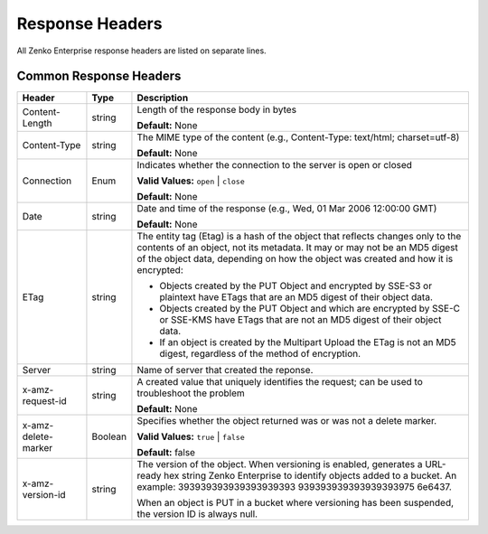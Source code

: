 Response Headers
================

All Zenko Enterprise response headers are listed on separate lines.

.. _Common Response Headers:

Common Response Headers
-----------------------

+-----------------------+-----------------------+-----------------------+
| Header                | Type                  | Description           |
+=======================+=======================+=======================+
| Content-Length        | string                | Length of the         |
|                       |                       | response body in      |
|                       |                       | bytes                 |
|                       |                       |                       |
|                       |                       | **Default:** None     |
+-----------------------+-----------------------+-----------------------+
| Content-Type          | string                | The MIME type of the  |
|                       |                       | content (e.g.,        |
|                       |                       | Content-Type:         |
|                       |                       | text/html;            |
|                       |                       | charset=utf-8)        |
|                       |                       |                       |
|                       |                       | **Default:** None     |
+-----------------------+-----------------------+-----------------------+
| Connection            | Enum                  | Indicates whether the |
|                       |                       | connection to the     |
|                       |                       | server is open or     |
|                       |                       | closed                |
|                       |                       |                       |
|                       |                       | **Valid Values:**     |
|                       |                       | ``open`` \| ``close`` |
|                       |                       |                       |
|                       |                       | **Default:** None     |
+-----------------------+-----------------------+-----------------------+
| Date                  | string                | Date and time of the  |
|                       |                       | response (e.g., Wed,  |
|                       |                       | 01 Mar 2006 12:00:00  |
|                       |                       | GMT)                  |
|                       |                       |                       |
|                       |                       | **Default:** None     |
+-----------------------+-----------------------+-----------------------+
| ETag                  | string                | The entity tag (Etag) |
|                       |                       | is a hash of the      |
|                       |                       | object that reflects  |
|                       |                       | changes only to the   |
|                       |                       | contents of an        |
|                       |                       | object, not its       |
|                       |                       | metadata. It may or   |
|                       |                       | may not be an MD5     |
|                       |                       | digest of the object  |
|                       |                       | data, depending on    |
|                       |                       | how the object was    |
|                       |                       | created and how it is |
|                       |                       | encrypted:            |
|                       |                       |                       |
|                       |                       | -  Objects created by |
|                       |                       |    the PUT Object and |
|                       |                       |    encrypted by       |
|                       |                       |    SSE-S3 or          |
|                       |                       |    plaintext have     |
|                       |                       |    ETags that are an  |
|                       |                       |    MD5 digest of      |
|                       |                       |    their object data. |
|                       |                       | -  Objects created by |
|                       |                       |    the PUT Object and |
|                       |                       |    which are          |
|                       |                       |    encrypted by SSE-C |
|                       |                       |    or SSE-KMS have    |
|                       |                       |    ETags that are not |
|                       |                       |    an MD5 digest of   |
|                       |                       |    their object data. |
|                       |                       | -  If an object is    |
|                       |                       |    created by the     |
|                       |                       |    Multipart Upload   |
|                       |                       |    the ETag is not an |
|                       |                       |    MD5 digest,        |
|                       |                       |    regardless of the  |
|                       |                       |    method of          |
|                       |                       |    encryption.        |
+-----------------------+-----------------------+-----------------------+
| Server                | string                | Name of server that   |
|                       |                       | created the reponse.  |
+-----------------------+-----------------------+-----------------------+
| x-amz-request-id      | string                | A created value that  |
|                       |                       | uniquely identifies   |
|                       |                       | the request; can be   |
|                       |                       | used to troubleshoot  |
|                       |                       | the problem           |
|                       |                       |                       |
|                       |                       | **Default:** None     |
+-----------------------+-----------------------+-----------------------+
| x-amz-delete-marker   | Boolean               | Specifies whether the |
|                       |                       | object returned was   |
|                       |                       | or was not a delete   |
|                       |                       | marker.               |
|                       |                       |                       |
|                       |                       | **Valid Values:**     |
|                       |                       | ``true`` \| ``false`` |
|                       |                       |                       |
|                       |                       | **Default:** false    |
+-----------------------+-----------------------+-----------------------+
| x-amz-version-id      | string                | The version of the    |
|                       |                       | object. When          |
|                       |                       | versioning is         |
|                       |                       | enabled, generates a  |
|                       |                       | URL-ready hex string  |
|                       |                       | Zenko Enterprise      |
|                       |                       | to identify objects   |
|                       |                       | added to a bucket. An |
|                       |                       | example:              |
|                       |                       | 393939393939393939393 |
|                       |                       | 939393939393939393975 |
|                       |                       | 6e6437.               |
|                       |                       |                       |
|                       |                       | When an object is PUT |
|                       |                       | in a bucket where     |
|                       |                       | versioning has been   |
|                       |                       | suspended, the        |
|                       |                       | version ID is always  |
|                       |                       | null.                 |
+-----------------------+-----------------------+-----------------------+
